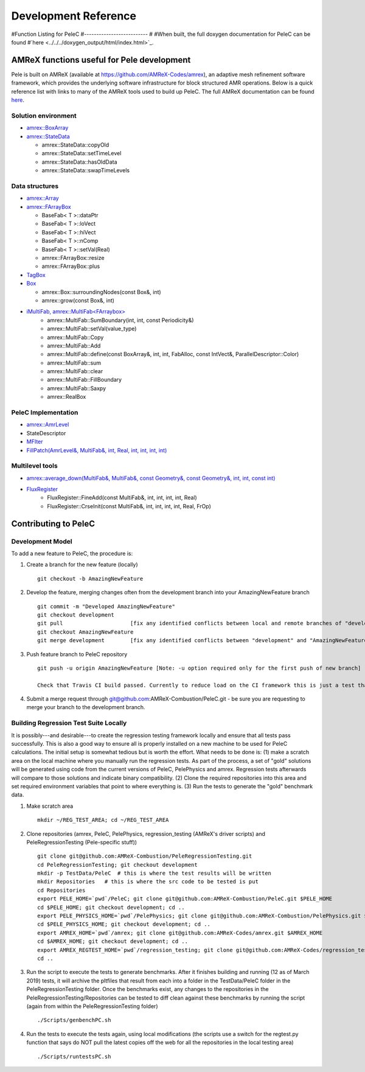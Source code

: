 Development Reference
=====================

#Function Listing for PeleC
#--------------------------
#
#When built, the full doxygen documentation for PeleC can be found 
#`here <../../../doxygen_output/html/index.html>`_.



AMReX functions useful for Pele development
-------------------------------------------

Pele is built on AMReX (available at `https://github.com/AMReX-Codes/amrex <https://github.com/AMReX-Codes/amrex>`_), an adaptive mesh refinement software framework, which provides the underlying software infrastructure for block structured AMR operations. Below is a quick reference list with links to many of the AMReX tools used to build up PeleC. The full AMReX documentation can be found `here <https://amrex-codes.github.io/AMReXUsersGuide.pdf>`_. 


Solution environment
~~~~~~~~~~~~~~~~~~~~

* `amrex::BoxArray <https://amrex-codes.github.io/amrex/docs_html/Basics.html#boxarray>`_
* `amrex::StateData <https://amrex-codes.github.io/amrex/docs_html/AmrLevel.html?highlight=statedata#statedata>`_

  * amrex::StateData::copyOld
  * amrex::StateData::setTimeLevel
  * amrex::StateData::hasOldData
  * amrex::StateData::swapTimeLevels

Data structures
~~~~~~~~~~~~~~~

* `amrex::Array <https://amrex-codes.github.io/amrex/docs_html/Basics.html#vector-and-array>`_
* `amrex::FArrayBox <https://amrex-codes.github.io/amrex/docs_html/Basics.html#basefab-farraybox-and-iarraybox>`_

  * BaseFab< T >::dataPtr
  * BaseFab< T >::loVect
  * BaseFab< T >::hiVect
  * BaseFab< T >::nComp
  * BaseFab< T >::setVal(Real)
  * amrex::FArrayBox::resize
  * amrex::FArrayBox::plus

* `TagBox <https://amrex-codes.github.io/amrex/docs_html/AmrCore.html?highlight=tagbox#tagbox-and-cluster>`_
* `Box <https://amrex-codes.github.io/amrex/docs_html/Basics.html#box-intvect-and-indextype>`_

  * amrex::Box::surroundingNodes(const Box&, int)
  * amrex::grow(const Box&, int)

* `iMultiFab, amrex::MultiFab<FArraybox> <https://amrex-codes.github.io/amrex/docs_html/Basics.html#fabarray-multifab-and-imultifab>`_
   * amrex::MultiFab::SumBoundary(int, int, const Periodicity&)
   * amrex::MultiFab::setVal(value_type)
   * amrex::MultiFab::Copy
   * amrex::MultiFab::Add
   * amrex::MultiFab::define(const BoxArray&, int, int, FabAlloc, const IntVect&, ParallelDescriptor::Color)
   * amrex::MultiFab::sum
   * amrex::MultiFab::clear
   * amrex::MultiFab::FillBoundary
   * amrex::MultiFab::Saxpy
   * amrex::RealBox

PeleC Implementation 
~~~~~~~~~~~~~~~~~~~~

* `amrex::AmrLevel <https://amrex-codes.github.io/amrex/docs_html/AmrLevel.html#amrlevel-class>`_
* StateDescriptor
* `MFIter <https://amrex-codes.github.io/amrex/docs_html/Basics.html#mfiter-and-tiling>`_
* `FillPatch(AmrLevel&, MultiFab&, int, Real, int, int, int, int) <https://amrex-codes.github.io/amrex/docs_html/AsyncIter.html?highlight=fillpatch>`_



Multilevel tools
~~~~~~~~~~~~~~~~
* `amrex::average_down(MultiFab&, MultiFab&, const Geometry&, const Geometry&, int, int, const int) <https://amrex-codes.github.io/amrex/docs_html/AmrCore.html?highlight=averagedown>`_
* `FluxRegister <https://amrex-codes.github.io/amrex/docs_html/AmrCore.html?highlight=fluxregister#using-fluxregisters>`_
   * FluxRegister::FineAdd(const MultiFab&, int, int, int, int, Real)
   * FluxRegister::CrseInit(const MultiFab&, int, int, int, int, Real, FrOp)
 


Contributing to PeleC
---------------------

Development Model
~~~~~~~~~~~~~~~~~

To add a new feature to PeleC, the procedure is:

1. Create a branch for the new feature (locally) ::

    git checkout -b AmazingNewFeature

2. Develop the feature, merging changes often from the development branch into your AmazingNewFeature branch ::
   
    git commit -m "Developed AmazingNewFeature"
    git checkout development
    git pull                     [fix any identified conflicts between local and remote branches of "development"]
    git checkout AmazingNewFeature
    git merge development        [fix any identified conflicts between "development" and "AmazingNewFeature"]

3. Push feature branch to PeleC repository ::

    git push -u origin AmazingNewFeature [Note: -u option required only for the first push of new branch]

    Check that Travis CI build passed. Currently to reduce load on the CI framework this is just a test that one of the regression tests will compile.

4.  Submit a merge request through git@github.com:AMReX-Combustion/PeleC.git - be sure you are requesting to merge your branch to the development branch.




Building Regression Test Suite Locally
~~~~~~~~~~~~~~~~~~~~~~~~~~~~~~~~~~~~~~

.. LocalTesting:

It is possibly---and desirable---to create the regression testing framework locally and ensure that all tests pass successfully. This is also a good way to ensure all is properly installed on a new machine to be used for PeleC calculations. The initial setup is somewhat tedious but is worth the effort. What needs to be done is: (1) make a scratch area on the local machine where you manually run the regression tests.  As part of the process, a set of "gold" solutions will be generated using code from the current versions of PeleC, PelePhysics and amrex.  Regression tests afterwards will compare to those solutions and indicate binary compatibility. (2) Clone the required repositories into this area and set required environment variables that point to where everything is. (3) Run the tests to generate the "gold" benchmark data.


1. Make scratch area ::

     mkdir ~/REG_TEST_AREA; cd ~/REG_TEST_AREA
   
2. Clone repositories (amrex, PeleC, PelePhysics, regression_testing (AMReX's driver scripts) and PeleRegressionTesting (Pele-specific stuff)) ::

     git clone git@github.com:AMReX-Combustion/PeleRegressionTesting.git
     cd PeleRegressionTesting; git checkout development
     mkdir -p TestData/PeleC  # this is where the test results will be written
     mkdir Repositories   # this is where the src code to be tested is put
     cd Repositories
     export PELE_HOME=`pwd`/PeleC; git clone git@github.com:AMReX-Combustion/PeleC.git $PELE_HOME
     cd $PELE_HOME; git checkout development; cd ..
     export PELE_PHYSICS_HOME=`pwd`/PelePhysics; git clone git@github.com:AMReX-Combustion/PelePhysics.git $PELE_PHYSICS_HOME
     cd $PELE_PHYSICS_HOME; git checkout development; cd ..
     export AMREX_HOME=`pwd`/amrex; git clone git@github.com:AMReX-Codes/amrex.git $AMREX_HOME
     cd $AMREX_HOME; git checkout development; cd ..
     export AMREX_REGTEST_HOME=`pwd`/regression_testing; git clone git@github.com:AMReX-Codes/regression_testing.git $AMREX_REGTEST_HOME
     cd ..

3. Run the script to execute the tests to generate benchmarks. After it finishes building and running (12 as of March 2019) tests, it will archive the pltfiles that result from each into a folder in the TestData/PeleC folder in the PeleRegressionTesting folder.  Once the benchmarks exist, any changes to the repositories in the PeleRegressionTesting/Repositories can be tested to diff clean against these benchmarks by running the script (again from within the PeleRegressionTesting folder) ::

     ./Scripts/genbenchPC.sh

4. Run the tests to execute the tests again, using local modifications (the scripts use a switch for the regtest.py function that says do NOT pull the latest copies off the web for all the repositories in the local testing area) ::

     ./Scripts/runtestsPC.sh

